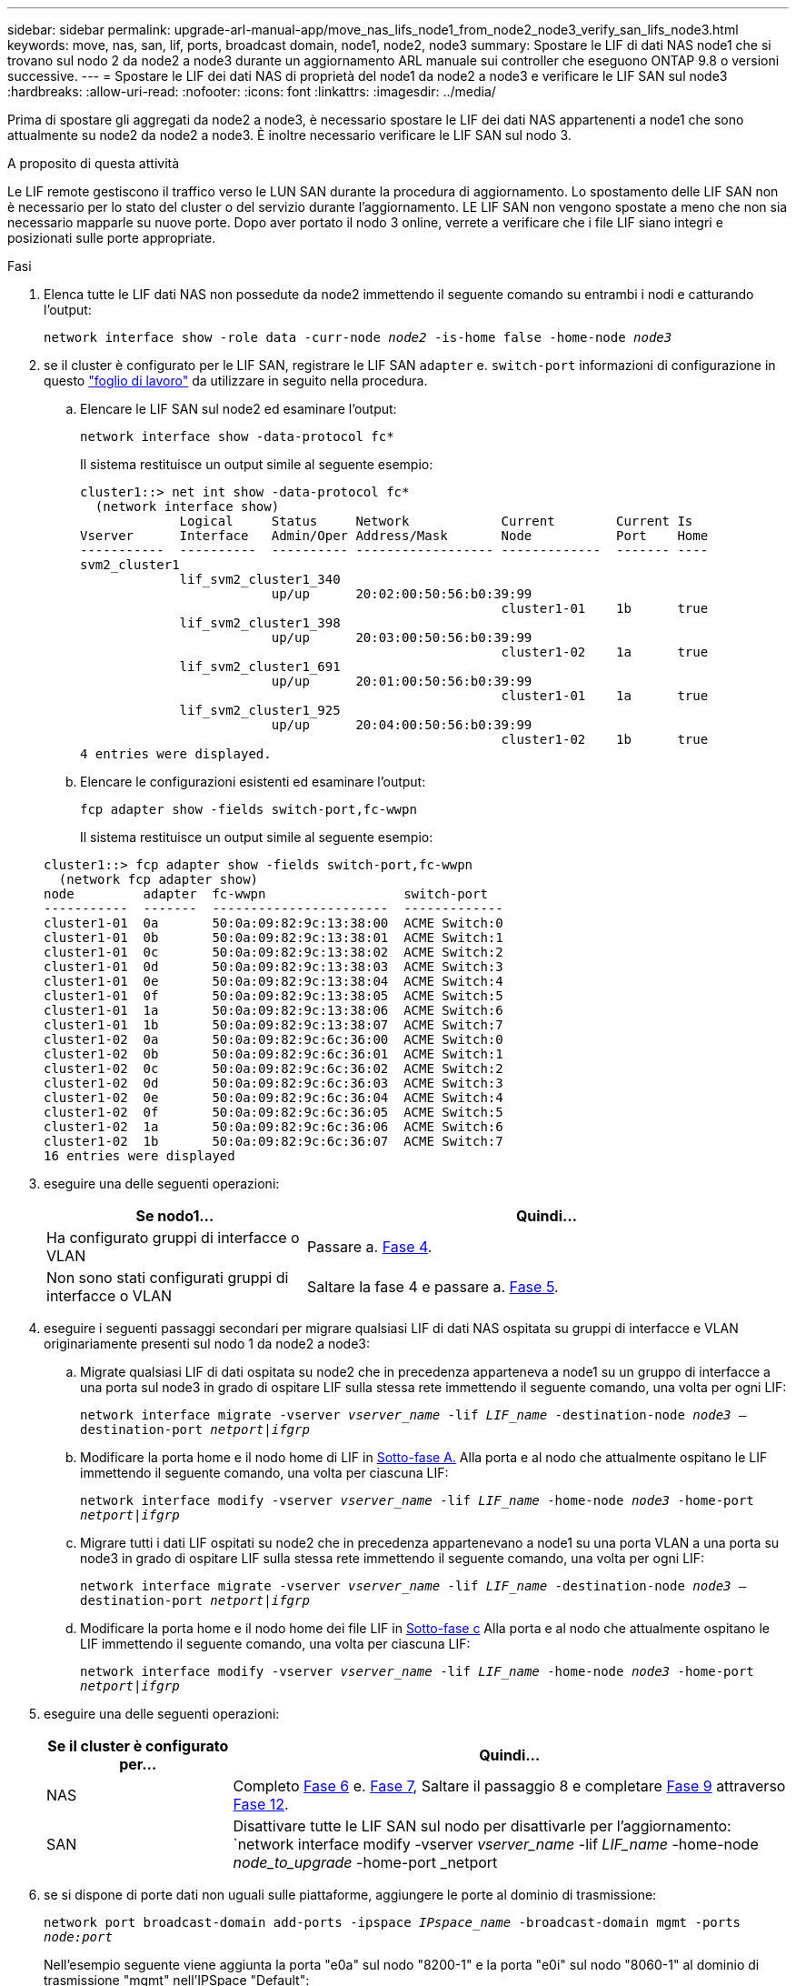 ---
sidebar: sidebar 
permalink: upgrade-arl-manual-app/move_nas_lifs_node1_from_node2_node3_verify_san_lifs_node3.html 
keywords: move, nas, san, lif, ports, broadcast domain, node1, node2, node3 
summary: Spostare le LIF di dati NAS node1 che si trovano sul nodo 2 da node2 a node3 durante un aggiornamento ARL manuale sui controller che eseguono ONTAP 9.8 o versioni successive. 
---
= Spostare le LIF dei dati NAS di proprietà del node1 da node2 a node3 e verificare le LIF SAN sul node3
:hardbreaks:
:allow-uri-read: 
:nofooter: 
:icons: font
:linkattrs: 
:imagesdir: ../media/


[role="lead"]
Prima di spostare gli aggregati da node2 a node3, è necessario spostare le LIF dei dati NAS appartenenti a node1 che sono attualmente su node2 da node2 a node3. È inoltre necessario verificare le LIF SAN sul nodo 3.

.A proposito di questa attività
Le LIF remote gestiscono il traffico verso le LUN SAN durante la procedura di aggiornamento. Lo spostamento delle LIF SAN non è necessario per lo stato del cluster o del servizio durante l'aggiornamento. LE LIF SAN non vengono spostate a meno che non sia necessario mapparle su nuove porte. Dopo aver portato il nodo 3 online, verrete a verificare che i file LIF siano integri e posizionati sulle porte appropriate.

.Fasi
. [[step1]]Elenca tutte le LIF dati NAS non possedute da node2 immettendo il seguente comando su entrambi i nodi e catturando l'output:
+
`network interface show -role data -curr-node _node2_ -is-home false -home-node _node3_`

. [[worksheet_step2]]se il cluster è configurato per le LIF SAN, registrare le LIF SAN `adapter` e. `switch-port` informazioni di configurazione in questo link:worksheet_information_before_moving_san_lifs_node3.html["foglio di lavoro"] da utilizzare in seguito nella procedura.
+
.. Elencare le LIF SAN sul node2 ed esaminare l'output:
+
`network interface show -data-protocol fc*`

+
Il sistema restituisce un output simile al seguente esempio:

+
[listing]
----
cluster1::> net int show -data-protocol fc*
  (network interface show)
             Logical     Status     Network            Current        Current Is
Vserver      Interface   Admin/Oper Address/Mask       Node           Port    Home
-----------  ----------  ---------- ------------------ -------------  ------- ----
svm2_cluster1
             lif_svm2_cluster1_340
                         up/up      20:02:00:50:56:b0:39:99
                                                       cluster1-01    1b      true
             lif_svm2_cluster1_398
                         up/up      20:03:00:50:56:b0:39:99
                                                       cluster1-02    1a      true
             lif_svm2_cluster1_691
                         up/up      20:01:00:50:56:b0:39:99
                                                       cluster1-01    1a      true
             lif_svm2_cluster1_925
                         up/up      20:04:00:50:56:b0:39:99
                                                       cluster1-02    1b      true
4 entries were displayed.
----
.. Elencare le configurazioni esistenti ed esaminare l'output:
+
`fcp adapter show -fields switch-port,fc-wwpn`

+
Il sistema restituisce un output simile al seguente esempio:

+
[listing]
----
cluster1::> fcp adapter show -fields switch-port,fc-wwpn
  (network fcp adapter show)
node         adapter  fc-wwpn                  switch-port
-----------  -------  -----------------------  -------------
cluster1-01  0a       50:0a:09:82:9c:13:38:00  ACME Switch:0
cluster1-01  0b       50:0a:09:82:9c:13:38:01  ACME Switch:1
cluster1-01  0c       50:0a:09:82:9c:13:38:02  ACME Switch:2
cluster1-01  0d       50:0a:09:82:9c:13:38:03  ACME Switch:3
cluster1-01  0e       50:0a:09:82:9c:13:38:04  ACME Switch:4
cluster1-01  0f       50:0a:09:82:9c:13:38:05  ACME Switch:5
cluster1-01  1a       50:0a:09:82:9c:13:38:06  ACME Switch:6
cluster1-01  1b       50:0a:09:82:9c:13:38:07  ACME Switch:7
cluster1-02  0a       50:0a:09:82:9c:6c:36:00  ACME Switch:0
cluster1-02  0b       50:0a:09:82:9c:6c:36:01  ACME Switch:1
cluster1-02  0c       50:0a:09:82:9c:6c:36:02  ACME Switch:2
cluster1-02  0d       50:0a:09:82:9c:6c:36:03  ACME Switch:3
cluster1-02  0e       50:0a:09:82:9c:6c:36:04  ACME Switch:4
cluster1-02  0f       50:0a:09:82:9c:6c:36:05  ACME Switch:5
cluster1-02  1a       50:0a:09:82:9c:6c:36:06  ACME Switch:6
cluster1-02  1b       50:0a:09:82:9c:6c:36:07  ACME Switch:7
16 entries were displayed
----


. [[step3]]eseguire una delle seguenti operazioni:
+
[cols="35,65"]
|===
| Se nodo1... | Quindi... 


| Ha configurato gruppi di interfacce o VLAN | Passare a. <<man_lif_verify_3_step3,Fase 4>>. 


| Non sono stati configurati gruppi di interfacce o VLAN | Saltare la fase 4 e passare a. <<man_lif_verify_3_step4,Fase 5>>. 
|===
. [[man_lif_verify_3_step3]]eseguire i seguenti passaggi secondari per migrare qualsiasi LIF di dati NAS ospitata su gruppi di interfacce e VLAN originariamente presenti sul nodo 1 da node2 a node3:
+
.. [[man_lif_verify_3_substepa]]Migrate qualsiasi LIF di dati ospitata su node2 che in precedenza apparteneva a node1 su un gruppo di interfacce a una porta sul node3 in grado di ospitare LIF sulla stessa rete immettendo il seguente comando, una volta per ogni LIF:
+
`network interface migrate -vserver _vserver_name_ -lif _LIF_name_ -destination-node _node3_ –destination-port _netport|ifgrp_`

.. Modificare la porta home e il nodo home di LIF in <<man_lif_verify_3_substepa,Sotto-fase A.>> Alla porta e al nodo che attualmente ospitano le LIF immettendo il seguente comando, una volta per ciascuna LIF:
+
`network interface modify -vserver _vserver_name_ -lif _LIF_name_ -home-node _node3_ -home-port _netport|ifgrp_`

.. [[man_lif_verify_3_substepc]]Migrare tutti i dati LIF ospitati su node2 che in precedenza appartenevano a node1 su una porta VLAN a una porta su node3 in grado di ospitare LIF sulla stessa rete immettendo il seguente comando, una volta per ogni LIF:
+
`network interface migrate -vserver _vserver_name_ -lif _LIF_name_ -destination-node _node3_ –destination-port _netport|ifgrp_`

.. Modificare la porta home e il nodo home dei file LIF in <<man_lif_verify_3_substepc,Sotto-fase c>> Alla porta e al nodo che attualmente ospitano le LIF immettendo il seguente comando, una volta per ciascuna LIF:
+
`network interface modify -vserver _vserver_name_ -lif _LIF_name_ -home-node _node3_ -home-port _netport|ifgrp_`



. [[man_lif_verify_3_step4]]eseguire una delle seguenti operazioni:
+
[cols="25,75"]
|===
| Se il cluster è configurato per... | Quindi... 


| NAS | Completo <<man_lif_verify_3_step5,Fase 6>> e. <<man_lif_verify_3_step6,Fase 7>>, Saltare il passaggio 8 e completare <<man_lif_verify_3_step8,Fase 9>> attraverso <<man_lif_verify_3_step11,Fase 12>>. 


| SAN | Disattivare tutte le LIF SAN sul nodo per disattivarle per l'aggiornamento:
`network interface modify -vserver _vserver_name_ -lif _LIF_name_ -home-node _node_to_upgrade_ -home-port _netport|ifgrp_ -status-admin down` 
|===
. [[man_lif_verify_3_step5]]se si dispone di porte dati non uguali sulle piattaforme, aggiungere le porte al dominio di trasmissione:
+
`network port broadcast-domain add-ports -ipspace _IPspace_name_ -broadcast-domain mgmt -ports _node:port_`

+
Nell'esempio seguente viene aggiunta la porta "e0a" sul nodo "8200-1" e la porta "e0i" sul nodo "8060-1" al dominio di trasmissione "mgmt" nell'IPSpace "Default":

+
[listing]
----
cluster::> network port broadcast-domain add-ports -ipspace Default -broadcast-domain mgmt -ports 8200-1:e0a, 8060-1:e0i
----
. [[man_lif_verify_3_step6]]Migrare ciascun LIF dati NAS in node3 immettendo il seguente comando, una volta per ogni LIF:
+
`network interface migrate -vserver _vserver_name_ -lif _LIF_name_ -destination-node _node3_ -destination-port _netport|ifgrp_`

. [[man_lif_verify_3_step7]]assicurarsi che la migrazione dei dati sia persistente:
+
`network interface modify -vserver _vserver_name_ -lif _LIF_name_-home-port _netport|ifgrp_ -home-node _node3_`

. [[man_lif_verify_3_step8]]verificare che le LIF SAN si trovino sulle porte corrette sul nodo 3:
+
.. Immettere il seguente comando ed esaminarne l'output:
+
`network interface show -data-protocol iscsi|fcp -home-node _node3_`

+
Il sistema restituisce un output simile al seguente esempio:

+
[listing]
----
cluster::> net int show -data-protocol iscsi|fcp -home-node node3
              Logical     Status      Network             Current        Current  Is
 Vserver      Interface   Admin/Oper  Address/Mask        Node           Port     Home
 -----------  ----------  ----------  ------------------  -------------  -------  ----
 vs0
              a0a         up/down     10.63.0.53/24       node3          a0a      true
              data1       up/up       10.63.0.50/18       node3          e0c      true
              rads1       up/up       10.63.0.51/18       node3          e1a      true
              rads2       up/down     10.63.0.52/24       node3          e1b      true
 vs1
              lif1        up/up       172.17.176.120/24   node3          e0c      true
              lif2        up/up       172.17.176.121/24   node3          e1a      true
----
.. Verificare che i nuovi e. `adapter` e. `switch-port` le configurazioni sono corrette confrontando l'output di `fcp adapter show` con le informazioni di configurazione registrate nel foglio di lavoro in <<worksheet_step2,Fase 2>>.
+
Elencare le nuove configurazioni LIF SAN al nodo 3:

+
`fcp adapter show -fields switch-port,fc-wwpn`

+
Il sistema restituisce un output simile al seguente esempio:

+
[listing]
----
cluster1::> fcp adapter show -fields switch-port,fc-wwpn
  (network fcp adapter show)
node        adapter fc-wwpn                 switch-port
----------- ------- ----------------------- -------------
cluster1-01 0a      50:0a:09:82:9c:13:38:00 ACME Switch:0
cluster1-01 0b      50:0a:09:82:9c:13:38:01 ACME Switch:1
cluster1-01 0c      50:0a:09:82:9c:13:38:02 ACME Switch:2
cluster1-01 0d      50:0a:09:82:9c:13:38:03 ACME Switch:3
cluster1-01 0e      50:0a:09:82:9c:13:38:04 ACME Switch:4
cluster1-01 0f      50:0a:09:82:9c:13:38:05 ACME Switch:5
cluster1-01 1a      50:0a:09:82:9c:13:38:06 ACME Switch:6
cluster1-01 1b      50:0a:09:82:9c:13:38:07 ACME Switch:7
cluster1-02 0a      50:0a:09:82:9c:6c:36:00 ACME Switch:0
cluster1-02 0b      50:0a:09:82:9c:6c:36:01 ACME Switch:1
cluster1-02 0c      50:0a:09:82:9c:6c:36:02 ACME Switch:2
cluster1-02 0d      50:0a:09:82:9c:6c:36:03 ACME Switch:3
cluster1-02 0e      50:0a:09:82:9c:6c:36:04 ACME Switch:4
cluster1-02 0f      50:0a:09:82:9c:6c:36:05 ACME Switch:5
cluster1-02 1a      50:0a:09:82:9c:6c:36:06 ACME Switch:6
cluster1-02 1b      50:0a:09:82:9c:6c:36:07 ACME Switch:7
16 entries were displayed
----
+

NOTE: Se un LIF SAN nella nuova configurazione non si trova su un adattatore ancora collegato allo stesso `switch-port`, potrebbe causare un'interruzione del sistema quando si riavvia il nodo.

.. Se node3 ha LIF SAN o gruppi DI LIF SAN che si trovano su una porta che non esisteva sul node1 o che devono essere mappati su una porta diversa, spostarli su una porta appropriata sul node3 completando i seguenti passaggi secondari:
+
... Impostare lo stato LIF su "DOWN" (giù):
+
`network interface modify -vserver _vserver_name_ -lif _LIF_name_ -status-admin down`

... Rimuovere la LIF dal set di porte:
+
`portset remove -vserver _vserver_name_ -portset _portset_name_ -port-name _port_name_`

... Immettere uno dei seguenti comandi:
+
**** Spostare una singola LIF:
+
`network interface modify -vserver _vserver_name_ -lif _LIF_name_ -home-port _new_home_port_`

**** Spostare tutte le LIF su una singola porta inesistente o errata su una nuova porta:
+
`network interface modify {-home-port _port_on_node1_ -home-node _node1_ -role data} -home-port _new_home_port_on_node3_`

**** Aggiungere nuovamente i file LIF al set di porte:
+
`portset add -vserver _vserver_name_ -portset _portset_name_ -port-name _port_name_`

+

NOTE: È necessario spostare I file LIF SAN su una porta con la stessa velocità di collegamento della porta originale.







. Modificare lo stato di tutte le LIF su "up" in modo che le LIF possano accettare e inviare traffico sul nodo:
+
`network interface modify -home-port _port_name_ -home-node _node3_ -lif data -status-admin up`

. Immettere il seguente comando su uno dei nodi ed esaminare l'output per verificare che le LIF siano state spostate nelle porte corrette e che le LIF abbiano lo stato di "up" immettendo il seguente comando su uno dei nodi ed esaminando l'output:
+
`network interface show -home-node _node3_ -role data`

. [[man_lif_verify_3_step11]] se le LIF non sono attive, impostare lo stato amministrativo delle LIF su "up" immettendo il seguente comando, una volta per ciascuna LIF:
+
`network interface modify -vserver _vserver_name_ -lif _LIF_name_ -status-admin up`

. Invia un messaggio AutoSupport post-upgrade a NetApp per il node1:
+
`system node autosupport invoke -node _node3_ -type all -message "node1 successfully upgraded from _platform_old_ to _platform_new_"`


